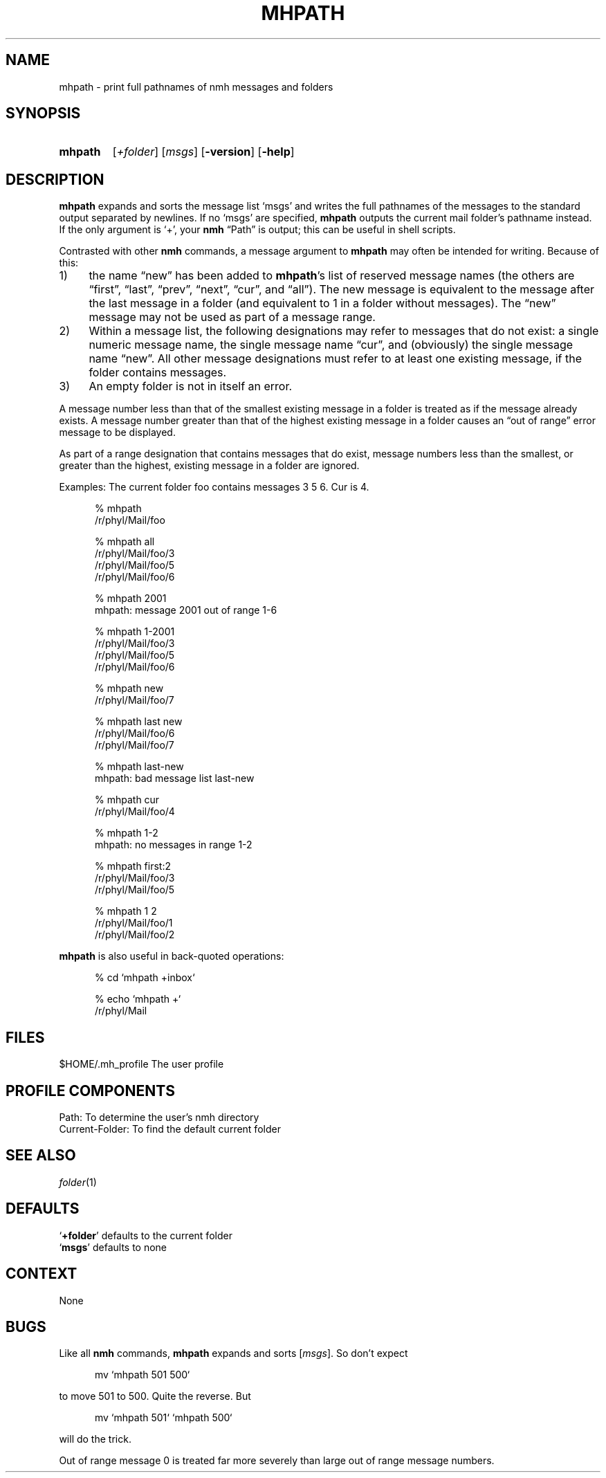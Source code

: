 .TH MHPATH %manext1% "%nmhdate%" MH.6.8 [%nmhversion%]
.\"
.\" %nmhwarning%
.\"
.SH NAME
mhpath \- print full pathnames of nmh messages and folders
.SH SYNOPSIS
.HP 5
.na
.B mhpath
.RI [ +folder ]
.RI [ msgs ]
.RB [ \-version ]
.RB [ \-help ]
.ad
.SH DESCRIPTION
.B mhpath
expands and sorts the message list `msgs' and writes the full
pathnames of the messages to the standard output separated by newlines.
If no `msgs' are specified,
.B mhpath
outputs the current mail folder's pathname
instead.  If the only argument is `+', your
.B nmh
\*(lqPath\*(rq is output; this can be useful in shell scripts.
.PP
Contrasted with other
.B nmh
commands, a message argument to
.B mhpath
may often be intended for writing.  Because of this:
.PP
.IP 1) 4
the name \*(lqnew\*(rq has been added to
.BR mhpath 's
list of
reserved message names (the others are \*(lqfirst\*(rq, \*(lqlast\*(rq,
\*(lqprev\*(rq, \*(lqnext\*(rq, \*(lqcur\*(rq, and \*(lqall\*(rq).
The new message is equivalent to the message after the last message
in a folder (and equivalent to 1 in a folder without messages).
The \*(lqnew\*(rq message may not be used as part of a message range.
.IP 2) 4
Within a message list, the following designations may refer to messages
that do not exist: a single numeric message name, the single message name
\*(lqcur\*(rq, and (obviously) the single message name \*(lqnew\*(rq.
All other message designations must refer to at least one existing
message, if the folder contains messages.
.IP 3) 4
An empty folder is not in itself an error.
.PP
A message number less than that of the smallest existing message in a
folder is treated as if the message already exists.  A message number
greater than that of the highest existing message in a folder causes
an \*(lqout of range\*(rq error message to be displayed.
.PP
As part of a range designation that contains messages that do exist,
message numbers less than the smallest, or greater than the highest,
existing message in a folder are ignored.
.PP
Examples: The current folder foo contains messages 3 5 6.
Cur is 4.
.PP
.RS 5
.nf
% mhpath
/r/phyl/Mail/foo

% mhpath all
/r/phyl/Mail/foo/3
/r/phyl/Mail/foo/5
/r/phyl/Mail/foo/6

% mhpath 2001
mhpath: message 2001 out of range 1-6

% mhpath 1\-2001
/r/phyl/Mail/foo/3
/r/phyl/Mail/foo/5
/r/phyl/Mail/foo/6

% mhpath new
/r/phyl/Mail/foo/7

% mhpath last new
/r/phyl/Mail/foo/6
/r/phyl/Mail/foo/7

% mhpath last\-new
mhpath: bad message list last\-new

% mhpath cur
/r/phyl/Mail/foo/4

% mhpath 1\-2
mhpath: no messages in range 1\-2

% mhpath first:2
/r/phyl/Mail/foo/3
/r/phyl/Mail/foo/5

% mhpath 1 2
/r/phyl/Mail/foo/1
/r/phyl/Mail/foo/2
.fi
.RE
.PP
.B mhpath
is also useful in back\-quoted operations:
.PP
.RS 5
.nf
% cd `mhpath +inbox`

% echo `mhpath +`
/r/phyl/Mail
.fi
.RE
.SH FILES
.fc ^ ~
.nf
.ta \w'%etcdir%/ExtraBigFileName  'u
^$HOME/\&.mh\(ruprofile~^The user profile
.fi
.SH "PROFILE COMPONENTS"
.fc ^ ~
.nf
.ta 2.4i
.ta \w'ExtraBigProfileName  'u
^Path:~^To determine the user's nmh directory
^Current\-Folder:~^To find the default current folder
.fi
.SH "SEE ALSO"
.IR folder (1)
.SH DEFAULTS
.nf
.RB ` +folder "' defaults to the current folder"
.RB ` msgs "' defaults to none"
.fi
.SH CONTEXT
None
.SH BUGS
Like all
.B nmh
commands,
.B mhpath
expands and sorts
.RI [ msgs ].
So don't
expect
.PP
.RS 5
.nf
mv `mhpath 501 500`
.fi
.RE
.PP
to move 501 to 500.
Quite the reverse.  But
.PP
.RS 5
.nf
mv `mhpath 501` `mhpath 500`
.fi
.RE
.PP
will do the trick.
.PP
Out of range message 0 is treated far more severely than large out of
range message numbers.
